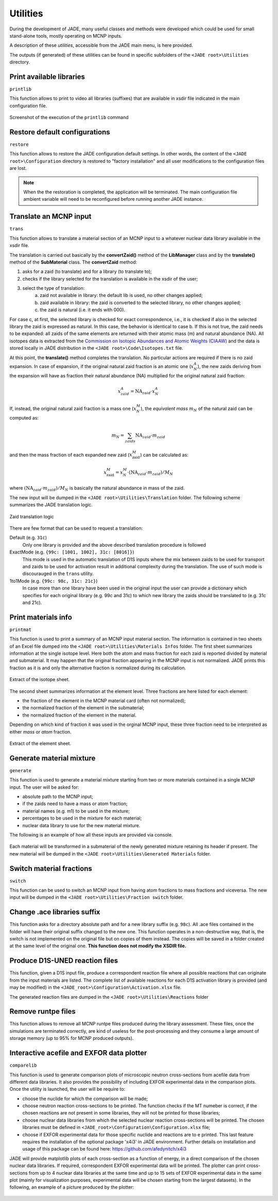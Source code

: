 .. _uty:

#########
Utilities
#########
During the development of JADE, many useful classes and methods were developed
which could be used for small stand-alone tools, mostly
operating on MCNP inputs.

A description of these *utilities*, accessible from the JADE main menu,
is here provided.

The outputs (if generated) of these utilities can be found in specific subfolders
of the ``<JADE root>\Utilities`` directory.

Print available libraries
=========================

``printlib``

This function allows to print to video all libraries (suffixes) that are
available in xsdir file indicated in the main configuration file.

.. figure:: ../img/uty/printlib.png
    :width: 600
    :align: center

    Screenshot of the execution of the ``printlib`` command

Restore default configurations
==============================
``restore``

This function allows to restore the JADE configuration default settings.
In other words, the content of the ``<JADE root>\Configuration`` directory
is restored to "factory installation" and all user modifications to the 
configuration files are lost.

.. note::
    When the the restoration is completed, the application will be terminated.
    The main configuration file ambient variable will need to be reconfigured
    before running another JADE instance.

.. seealso::
    :ref:`mainconfig`

Translate an MCNP input
=======================
``trans``

This function allows to translate a material section of an MCNP input to
a whatever nuclear data library available in the xsdir file.

The translation is carried out basically by the **convertZaid()** method of the
**LibManager** class and by the **translate()** method of the **SubMaterial** class.
The **convertZaid** method:

#. asks for a zaid (to translate) and for a library (to translate to);
#. checks if the library selected for the translation is available in the xsdir of
   the user;
#. select the type of translation:
    a. zaid not available in library: the default lib is used, no other changes
       applied;
    b. zaid available in library: the zaid is converted to the selected library,
       no other changes applied;
    c. the zaid is natural (i.e. it ends with 000).

For case c, at first, the selected library is checked for exact correspondence,
i.e., it is checked if also in the selected library the zaid is expressed as natural.
In this case, the behavior is identical to case b. If this is not true, the zaid needs
to be expanded: all zaids of the same elements are returned with their atomic mass (m)
and natural abundance (NA). All isotopes data is extracted from the
`Commission on Isotopic Abundances and Atomic Weights (CIAAW) <https://ciaaw.org/isotopic-abundances.html>`_
and the data is stored locally in JADE distribution in the
``<JADE root>\Code\Isotopes.txt`` file.

At this point, the **translate()** method completes the translation. No particular actions
are required if there is no zaid expansion.
In case of expansion, if the original natural zaid fraction is an atomic one
(:math:`x^A_N`), the new zaids deriving from the expansion will have as fraction their
natural abundance (NA) multiplied for the original natural zaid fraction:

.. math::
    x^A_{zaid} = \text{NA}_{zaid}\cdot x^A_N

If, instead, the original natural zaid fraction is a mass one (:math:`x^M_N`),
the *equivalent mass* :math:`m_N` of the natural zaid can be computed as:

.. math::
    m_N = \sum_{zaids} \text{NA}_{zaid}\cdot m_{zaid}

and then the mass fraction of each expanded new zaid (:math:`x^M_\text{zaid}`)
can be calculated as:

.. math::
    x^M_\text{zaid}=x^M_N\cdot (\text{NA}_{zaid}\cdot m_{zaid})/M_N
      
where :math:`(\text{NA}_{zaid}\cdot m_{zaid})/M_N`
is basically the natural abundance in mass of the zaid.

The new input will be dumped in the
``<JADE root>\Utilities\Translation`` folder.
The following scheme summarizes the JADE translation logic.

.. figure:: ../img/uty/Translation_logic.jpg
    :width: 600
    :align: center

    Zaid translation logic

There are few format that can be used to request a translation:

Default (e.g. ``31c``)
    Only one library is provided and the above described translation 
    procedure is followed

ExactMode (e.g. ``{99c: [1001, 1002], 31c: [8016]}``)
    This mode is used in the automatic translation of D1S inputs where
    the mix between zaids to be used for transport and zaids to be used
    for activation result in additional complexity during the translation.
    The use of such mode is discourauged in the ``trans`` utility. 

1to1Mode (e.g. ``{99c: 98c, 31c: 21c}``)
    In case more than one library have been used in the original input the
    user can provide a dictionary which specifies for each original library
    (e.g. 99c and 31c) to which new library the zaids should be translated to
    (e.g. 31c and 21c).

Print materials info
====================
``printmat``

This function is used to print a summary of an MCNP input material section.
The information is contained in two sheets of an Excel file dumped into the
``<JADE root>\Utilities\Materials Infos`` folder.
The first sheet summarizes information at the single isotope level.
Here both the atom and mass fraction for each zaid is reported divided by
material and submaterial. It may happen that the original fraction appearing
in the MCNP input is not normalized. JADE prints this fraction as it is and
only the alternative fraction is normalized during its calculation.

.. figure:: ../img/uty/printmat1.jpg
    :width: 600
    :align: center

    Extract of the isotope sheet.

The second sheet summarizes information at the element level.
Three fractions are here listed for each element:

* the fraction of the element in the MCNP material card (often not normalized);
* the normalized fraction of the element in the submaterial;
* the normalized fraction of the element in the material.

Depending on which kind of fraction it was used in the orginal MCNP input,
these three fraction need to be interpreted as either *mass* or *atom* fraction.

.. figure:: ../img/uty/printmat2.jpg
    :width: 600
    :align: center

    Extract of the element sheet.

Generate material mixture
=========================
``generate``

This function is used to generate a material mixture starting from two or
more materials contained in a single MCNP input. The user will be asked for:

* absolute path to the MCNP input;
* if the zaids need to have a mass or atom fraction;
* material names (e.g. m1) to be used in the mixture;
* percentages to be used in the mixture for each material;
* nuclear data library to use for the new material mixture.

The following is an example of how all these inputs are provided via console.

.. figure:: ../img/uty/generate.png
    :width: 600
    :align: center

Each material will be transformed in a submaterial of the newly generated mixture
retaining its header if present. The new material will be dumped in the
``<JADE root>\Utilities\Generated Materials`` folder.

Switch material fractions
=========================
``switch``

This function can be used to switch an MCNP input from having atom fractions
to mass fractions and viceversa. The new input will be dumped in the
``<JADE root>\Utilities\Fraction switch`` folder.

Change .ace libraries suffix
============================
.. versionadded:: v1.3.0
    ``acelib``

This function asks for a directory absolute path and for a new library suffix
(e.g. ``98c``). All .ace files contained in the folder will have their original
suffix changed to the new one. This function operates in a non-destructive way,
that is, the switch is not implemented on the original file but on copies of
them instead. The copies will be saved in a folder created at the same level of
the original one. **This function does not modify the XSDIR file.**

Produce D1S-UNED reaction files
===============================
.. versionadded:: v1.3.0
    ``react``

This function, given a D1S input file, produce a correspondent reaction file
where all possible reactions that can originate from the input materials are
listed. The complete list of available reactions for each D1S activation
library is provided (and may be modified) in the ``<JADE_root>\Configuration\Activation.xlsx``
file. 

The generated reaction files are dumped in the ``<JADE root>\Utilities\Reactions`` folder

Remove runtpe files
===================
.. versionadded:: v2.0.2
    ``rmvruntpe``

This function allows to remove all MCNP runtpe files produced during the
library assessment. These files, once the simulations are terminated correctly,
are kind of useless for the post-processing and they consume a large amount
of storage memory (up to 95% for MCNP produced outputs).

Interactive acefile and EXFOR data plotter
=========================
``comparelib``

This function is used to generate comparison plots of microscopic neutron 
cross-sections from acefile data from different data libraries. It also provides
the possibility of including EXFOR experimental data in the comparison plots.
Once the utility is launched, the user will be require to:

* choose the nuclide for which the comparison will be made;
* choose neutron reaction cross-sections to be printed. The function checks if
  the MT numeber is correct, if the chosen reactions are not present in some 
  libraries, they will not be printed for those libraries;
* choose nuclear data libraries from which the selected nuclear reaction 
  cross-sections will be printed. The chosen libraries must be defined in
  ``<JADE_root>\Configuration\Configuration.xlsx`` file;
* choose if EXFOR experimental data for those specific nuclide and reactions are 
  to e printed. This last feature requires the installation of the optional 
  package 'x4i3' in JADE environment. Further details on installation and usage
  of this package can be found here: https://github.com/afedynitch/x4i3

JADE will provide matplotlib plots of each cross-section as a function of
energy, in a direct comparison of the chosen nuclear data libraries. If 
required, correspondent EXFOR experimental data will be printed. The plotter can
print cross-sections from up to 4 nuclear data libraries at the same time and
up to 15 sets of EXFOR experimental data in the same plot (mainly for 
visualization purposes, experimental data will be chosen starting from the 
largest datasets). In the following, an example of a picture produced by the 
plotter:

.. figure:: ../img/uty/Fe-56_MT102.png
    :width: 600
    :align: center
